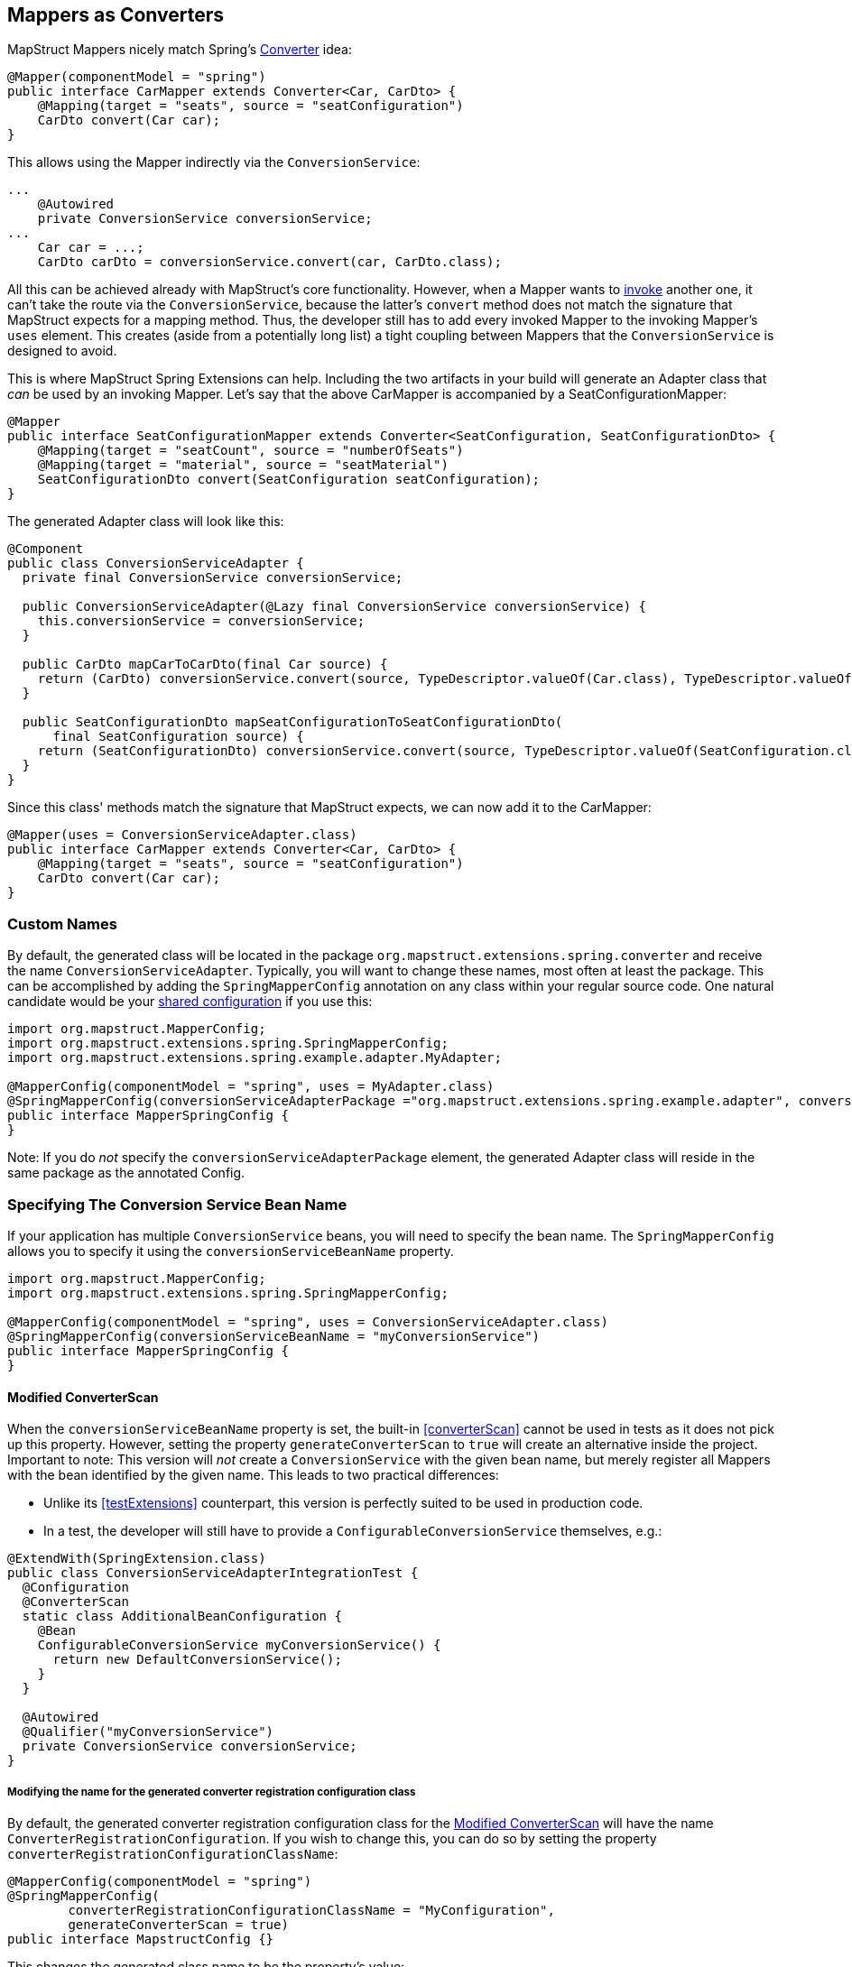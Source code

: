 [[mapperAsConverter]]
== Mappers as Converters

MapStruct Mappers nicely match Spring's https://docs.spring.io/spring-framework/docs/current/reference/html/core.html#core-convert-Converter-API[Converter] idea:

====
[source,java,linenums]
[subs="verbatim,attributes"]
----
@Mapper(componentModel = "spring")
public interface CarMapper extends Converter<Car, CarDto> {
    @Mapping(target = "seats", source = "seatConfiguration")
    CarDto convert(Car car);
}
----
====

This allows using the Mapper indirectly via the `ConversionService`:

====
[source,java,linenums]
[subs="verbatim,attributes"]
----
...
    @Autowired
    private ConversionService conversionService;
...
    Car car = ...;
    CarDto carDto = conversionService.convert(car, CarDto.class);
----
====

All this can be achieved already with MapStruct's core functionality.
However, when a Mapper wants to https://mapstruct.org/documentation/stable/reference/html/#invoking-other-mappers[invoke] another one, it can't take the route via the `ConversionService`, because the latter's `convert` method does not match the signature that MapStruct expects for a mapping method.
Thus, the developer still has to add every invoked Mapper to the invoking Mapper's `uses` element.
This creates (aside from a potentially long list) a tight coupling between Mappers that the `ConversionService` is designed to avoid.

This is where MapStruct Spring Extensions can help.
Including the two artifacts in your build will generate an Adapter class that _can_ be used by an invoking Mapper.
Let's say that the above CarMapper is accompanied by a SeatConfigurationMapper:

====
[source,java,linenums]
[subs="verbatim,attributes"]
----
@Mapper
public interface SeatConfigurationMapper extends Converter<SeatConfiguration, SeatConfigurationDto> {
    @Mapping(target = "seatCount", source = "numberOfSeats")
    @Mapping(target = "material", source = "seatMaterial")
    SeatConfigurationDto convert(SeatConfiguration seatConfiguration);
}
----
====

The generated Adapter class will look like this:

====
[source,java,linenums]
[subs="verbatim,attributes"]
----
@Component
public class ConversionServiceAdapter {
  private final ConversionService conversionService;

  public ConversionServiceAdapter(@Lazy final ConversionService conversionService) {
    this.conversionService = conversionService;
  }

  public CarDto mapCarToCarDto(final Car source) {
    return (CarDto) conversionService.convert(source, TypeDescriptor.valueOf(Car.class), TypeDescriptor.valueOf(CarDto.class));
  }

  public SeatConfigurationDto mapSeatConfigurationToSeatConfigurationDto(
      final SeatConfiguration source) {
    return (SeatConfigurationDto) conversionService.convert(source, TypeDescriptor.valueOf(SeatConfiguration.class), TypeDescriptor.valueOf(SeatConfigurationDto.class));
  }
}
----
====

Since this class' methods match the signature that MapStruct expects, we can now add it to the CarMapper:

====
[source,java,linenums]
[subs="verbatim,attributes"]
----
@Mapper(uses = ConversionServiceAdapter.class)
public interface CarMapper extends Converter<Car, CarDto> {
    @Mapping(target = "seats", source = "seatConfiguration")
    CarDto convert(Car car);
}
----
====

[[mappersAsConvertersCustomNames]]
=== Custom Names

By default, the generated class will be located in the package `org.mapstruct.extensions.spring.converter` and receive the name `ConversionServiceAdapter`.
Typically, you will want to change these names, most often at least the package.
This can be accomplished by adding the `SpringMapperConfig` annotation on any class within your regular source code.
One natural candidate would be your https://mapstruct.org/documentation/stable/reference/html/#shared-configurations[shared configuration] if you use this:

====
[source,java,linenums]
[subs="verbatim,attributes"]
----
import org.mapstruct.MapperConfig;
import org.mapstruct.extensions.spring.SpringMapperConfig;
import org.mapstruct.extensions.spring.example.adapter.MyAdapter;

@MapperConfig(componentModel = "spring", uses = MyAdapter.class)
@SpringMapperConfig(conversionServiceAdapterPackage ="org.mapstruct.extensions.spring.example.adapter", conversionServiceAdapterClassName ="MyAdapter")
public interface MapperSpringConfig {
}
----

Note: If you do _not_ specify the `conversionServiceAdapterPackage` element, the generated Adapter class will reside in the same package as the annotated Config.
====

[[customConversionService]]
=== Specifying The Conversion Service Bean Name

If your application has multiple `ConversionService` beans, you will need to specify the bean name.
The `SpringMapperConfig` allows you to specify it using the `conversionServiceBeanName` property.

====
[source,java,linenums]
[subs="verbatim,attributes"]
----
import org.mapstruct.MapperConfig;
import org.mapstruct.extensions.spring.SpringMapperConfig;

@MapperConfig(componentModel = "spring", uses = ConversionServiceAdapter.class)
@SpringMapperConfig(conversionServiceBeanName = "myConversionService")
public interface MapperSpringConfig {
}
----
====

[[generateConverterScan]]
==== Modified ConverterScan

When the `conversionServiceBeanName` property is set, the built-in <<converterScan>> cannot be used in tests as it does not pick up this property.
However, setting the property `generateConverterScan` to `true` will create an alternative inside the project.
Important to note: This version will _not_ create a `ConversionService` with the given bean name, but merely register all Mappers with the bean identified by the given name.
This leads to two practical differences:

- Unlike its <<testExtensions>> counterpart, this version is perfectly suited to be used in production code.
- In a test, the developer will still have to provide a `ConfigurableConversionService` themselves, e.g.:

====
[source,java,linenums]
[subs="verbatim,attributes"]
----
@ExtendWith(SpringExtension.class)
public class ConversionServiceAdapterIntegrationTest {
  @Configuration
  @ConverterScan
  static class AdditionalBeanConfiguration {
    @Bean
    ConfigurableConversionService myConversionService() {
      return new DefaultConversionService();
    }
  }

  @Autowired
  @Qualifier("myConversionService")
  private ConversionService conversionService;
}
----
====

[[converterRegistrationConfigurationClassName]]
===== Modifying the name for the generated converter registration configuration class

By default, the generated converter registration configuration class for the <<generateConverterScan>> will have the name `ConverterRegistrationConfiguration`.
If you wish to change this, you can do so by setting the property `converterRegistrationConfigurationClassName`:

====
[source,java,linenums]
[subs="verbatim,attributes"]
----
@MapperConfig(componentModel = "spring")
@SpringMapperConfig(
        converterRegistrationConfigurationClassName = "MyConfiguration",
        generateConverterScan = true)
public interface MapstructConfig {}
----
====

This changes the generated class name to be the property's value:

====
[source,java,linenums]
[subs="verbatim,attributes"]
----
@Configuration
class MyConfiguration {
  private final ConfigurableConversionService conversionService;

  private final List<Converter<?, ?>> converters;

  MyConfiguration(
      @Qualifier("conversionService") final ConfigurableConversionService conversionService,
      final List<Converter<?, ?>> converters) {
    this.conversionService = conversionService;
    this.converters = converters;
  }

  @PostConstruct
  void registerConverters() {
    converters.forEach(conversionService::addConverter);
  }
}
----
====

This also changes the reference to the converter registration configuration class from the generated `ConverterScan` class:

====
[source,java,linenums]
[subs="verbatim,attributes"]
----
@ComponentScan
@Target(TYPE)
@Import(MyConfiguration.class)
@Documented
@Retention(RUNTIME)
@Repeatable(ConverterScans.class)
public @interface ConverterScan {
  ...
}
----
====


[[adapterMethodName]]
=== Modifying the name for the generated adapter method

By default, the adapter class will contain method names of the form `map<SourceTypeName>To<targetTypeName>`.
If you wish to change this, you can do so on a per-Mapper basis by applying the annotation `@AdapterMethodName`:

====
[source,java,linenums]
[subs="verbatim,attributes"]
----
@Mapper(config = MapperSpringConfig.class)
@AdapterMethodName("toDto")
public interface WheelMapper extends Converter<Wheel, WheelDto> {
    @Override
    WheelDto convert(Wheel source);
}
----
====

This changes the generated method name to be the annotation's `value` attribute:

====
[source,java,linenums]
[subs="verbatim,attributes"]
----
@Component
public class ConversionServiceAdapter {
private final ConversionService conversionService;

  public ConversionServiceAdapter(@Lazy final ConversionService conversionService) {
    this.conversionService = conversionService;
  }

  public WheelDto toDto(final Wheel source) {
    return (WheelDto) conversionService.convert(source, TypeDescriptor.valueOf(Wheel.class), TypeDescriptor.valueOf(WheelDto.class));
  }
}
----
====
